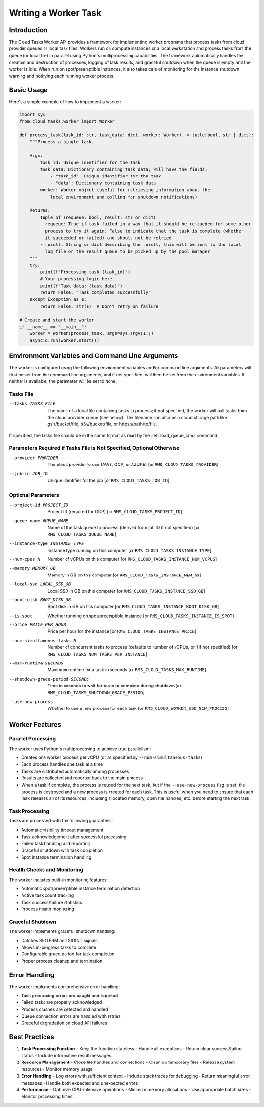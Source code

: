 Writing a Worker Task
=====================

Introduction
------------

The Cloud Tasks Worker API provides a framework for implementing worker programs that
process tasks from cloud provider queues or local task files. Workers run on compute
instances or a local workstation and process tasks from the queue (or local file) in
parallel using Python's multiprocessing capabilities. The framework automatically handles
the creation and destruction of processes, logging of task results, and graceful shutdown
when the queue is empty and the worker is idle. When run on spot/preemptible instances,
it also takes care of monitoring for the instance shutdown warning and notifying each
running worker process.

Basic Usage
----------

Here's a simple example of how to implement a worker:

.. code-block:: python

   import sys
   from cloud_tasks.worker import Worker

   def process_task(task_id: str, task_data: dict, worker: Worker) -> tuple[bool, str | dict]:
       """Process a single task.

       Args:
           task_id: Unique identifier for the task
           task_data: Dictionary containing task data; will have the fields:
               - "task_id": Unique identifier for the task
               - "data": Dictionary containing task data
           worker: Worker object (useful for retrieving information about the
               local environment and polling for shutdown notifications)

       Returns:
           Tuple of (requeue: bool, result: str or dict)
           - requeue: True if task failed in a way that it should be re-queded for some other
             process to try it again; False to indicate that the task is complete (whether
             it succeeded or failed) and should not be retried
           - result: String or dict describing the result; this will be sent to the local
             log file or the result queue to be picked up by the pool manager
       """
       try:
           print(f"Processing task {task_id}")
           # Your processing logic here
           print(f"Task data: {task_data}")
           return False, "Task completed successfully"
       except Exception as e:
           return False, str(e)  # Don't retry on failure

   # Create and start the worker
   if __name__ == "__main__":
       worker = Worker(process_task, args=sys.argv[1:])
       asyncio.run(worker.start())

Environment Variables and Command Line Arguments
------------------------------------------------

The worker is configured using the following environment variables and/or command line
arguments. All parameters will first be set from the command line arguments, and if not
specified, will then be set from the environment variables. If neither is available,
the parameter will be set to ``None``.

Tasks File
~~~~~~~~~~

--tasks TASKS_FILE      The name of a local file containing tasks to process; if not
                        specified, the worker will pull tasks from the cloud provider
                        queue (see below). The filename can also be a cloud storage
                        path like gs://bucket/file, s3://bucket/file, or
                        https://path/to/file.

If specified, the tasks file should be in the same format as read by the :ref:`load_queue_cmd`
command.

Parameters Required if Tasks File is Not Specified, Optional Otherwise
~~~~~~~~~~~~~~~~~~~~~~~~~~~~~~~~~~~~~~~~~~~~~~~~~~~~~~~~~~~~~~~~~~~~~~

--provider PROVIDER     The cloud provider to use (AWS, GCP, or AZURE) [or ``RMS_CLOUD_TASKS_PROVIDER``]
--job-id JOB_ID         Unique identifier for the job [or ``RMS_CLOUD_TASKS_JOB_ID``]

Optional Parameters
~~~~~~~~~~~~~~~~~~~

--project-id PROJECT_ID          Project ID (required for GCP) [or ``RMS_CLOUD_TASKS_PROJECT_ID``]
--queue-name QUEUE_NAME          Name of the task queue to process (derived from job ID if not specified) [or ``RMS_CLOUD_TASKS_QUEUE_NAME``]
--instance-type INSTANCE_TYPE    Instance type running on this computer [or ``RMS_CLOUD_TASKS_INSTANCE_TYPE``]
--num-cpus N                     Number of vCPUs on this computer [or ``RMS_CLOUD_TASKS_INSTANCE_NUM_VCPUS``]
--memory MEMORY_GB               Memory in GB on this computer [or ``RMS_CLOUD_TASKS_INSTANCE_MEM_GB``]
--local-ssd LOCAL_SSD_GB         Local SSD in GB on this computer [or ``RMS_CLOUD_TASKS_INSTANCE_SSD_GB``]
--boot-disk BOOT_DISK_GB         Boot disk in GB on this computer [or ``RMS_CLOUD_TASKS_INSTANCE_BOOT_DISK_GB``]
--is-spot                        Whether running on spot/preemptible instance [or ``RMS_CLOUD_TASKS_INSTANCE_IS_SPOT``]
--price PRICE_PER_HOUR           Price per hour for the instance [or ``RMS_CLOUD_TASKS_INSTANCE_PRICE``]
--num-simultaneous-tasks N       Number of concurrent tasks to process (defaults to number of vCPUs, or 1 if not specified) [or ``RMS_CLOUD_TASKS_NUM_TASKS_PER_INSTANCE``]
--max-runtime SECONDS            Maximum runtime for a task in seconds [or ``RMS_CLOUD_TASKS_MAX_RUNTIME``]
--shutdown-grace-period SECONDS  Time in seconds to wait for tasks to complete during shutdown [or ``RMS_CLOUD_TASKS_SHUTDOWN_GRACE_PERIOD``]
--use-new-process                Whether to use a new process for each task [or ``RMS_CLOUD_WORKER_USE_NEW_PROCESS``]

Worker Features
-------------

Parallel Processing
~~~~~~~~~~~~~~~~

The worker uses Python's multiprocessing to achieve true parallelism:

- Creates one worker process per vCPU (or as specified by ``--num-simultaneous-tasks``)
- Each process handles one task at a time
- Tasks are distributed automatically among processes
- Results are collected and reported back to the main process
- When a task if complete, the process is reused for the next task; but if the
  ``--use-new-process`` flag is set, the process is destroyed and a new process is created for
  each task. This is useful when you need to ensure that each task releases all of its
  resources, including allocated memory, open file handles, etc. before starting the next
  task.

Task Processing
~~~~~~~~~~~~~~~

Tasks are processed with the following guarantees:

- Automatic visibility timeout management
- Task acknowledgement after successful processing
- Failed task handling and reporting
- Graceful shutdown with task completion
- Spot instance termination handling

Health Checks and Monitoring
~~~~~~~~~~~~~~~~~~~~~~~~~

The worker includes built-in monitoring features:

- Automatic spot/preemptible instance termination detection
- Active task count tracking
- Task success/failure statistics
- Process health monitoring

Graceful Shutdown
~~~~~~~~~~~~~~~

The worker implements graceful shutdown handling:

- Catches SIGTERM and SIGINT signals
- Allows in-progress tasks to complete
- Configurable grace period for task completion
- Proper process cleanup and termination


Error Handling
------------

The worker implements comprehensive error handling:

- Task processing errors are caught and reported
- Failed tasks are properly acknowledged
- Process crashes are detected and handled
- Queue connection errors are handled with retries
- Graceful degradation on cloud API failures

Best Practices
------------

1. **Task Processing Function**
   - Keep the function stateless
   - Handle all exceptions
   - Return clear success/failure status
   - Include informative result messages

2. **Resource Management**
   - Close file handles and connections
   - Clean up temporary files
   - Release system resources
   - Monitor memory usage

3. **Error Handling**
   - Log errors with sufficient context
   - Include stack traces for debugging
   - Return meaningful error messages
   - Handle both expected and unexpected errors

4. **Performance**
   - Optimize CPU-intensive operations
   - Minimize memory allocations
   - Use appropriate batch sizes
   - Monitor processing times
